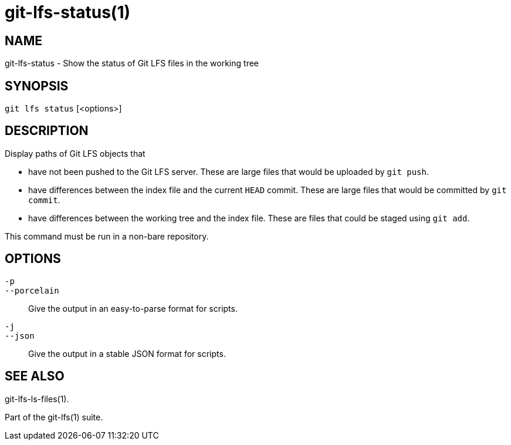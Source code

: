 = git-lfs-status(1)

== NAME

git-lfs-status - Show the status of Git LFS files in the working tree

== SYNOPSIS

`git lfs status` [<options>]

== DESCRIPTION

Display paths of Git LFS objects that

* have not been pushed to the Git LFS server. These are large files that
would be uploaded by `git push`.
* have differences between the index file and the current `HEAD` commit.
These are large files that would be committed by `git commit`.
* have differences between the working tree and the index file. These
are files that could be staged using `git add`.

This command must be run in a non-bare repository.

== OPTIONS

`-p`::
`--porcelain`::
  Give the output in an easy-to-parse format for scripts.
`-j`::
`--json`::
  Give the output in a stable JSON format for scripts.

== SEE ALSO

git-lfs-ls-files(1).

Part of the git-lfs(1) suite.
